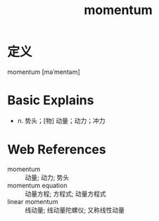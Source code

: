 #+title: momentum
#+roam_tags:英语单词

* 定义
  
momentum [məˈmentəm]

* Basic Explains
- n. 势头；[物] 动量；动力；冲力

* Web References
- momentum :: 动量; 动力; 势头
- momentum equation :: 动量方程; 方程式; 动量方程式
- linear momentum :: 线动量; 线动量陀螺仪; 又称线性动量
